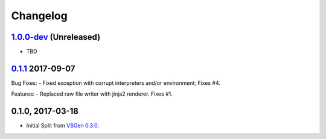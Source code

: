 Changelog
=========

1.0.0-dev_ (Unreleased)
-----------------------
- TBD

0.1.1_ 2017-09-07
-----------------
Bug Fixes:
- Fixed exception with corrupt interpreters and/or environment; Fixes #4.

Features:
- Replaced raw file writer with jinja2 renderer. Fixes #1.

0.1.0, 2017-03-18
-----------------
- Initial Split from `VSGen 0.3.0`_.

.. _0.1.1: https://github.com/dbarsam/python-vsgen-ptvs/compare/0.1.0...0.1.1
.. _1.0.0-dev: https://github.com/dbarsam/python-vsgen-ptvs/compare/0.1.1...HEAD
.. _VSGen 0.3.0: https://github.com/dbarsam/python-vsgen/releases/tag/0.3.0
